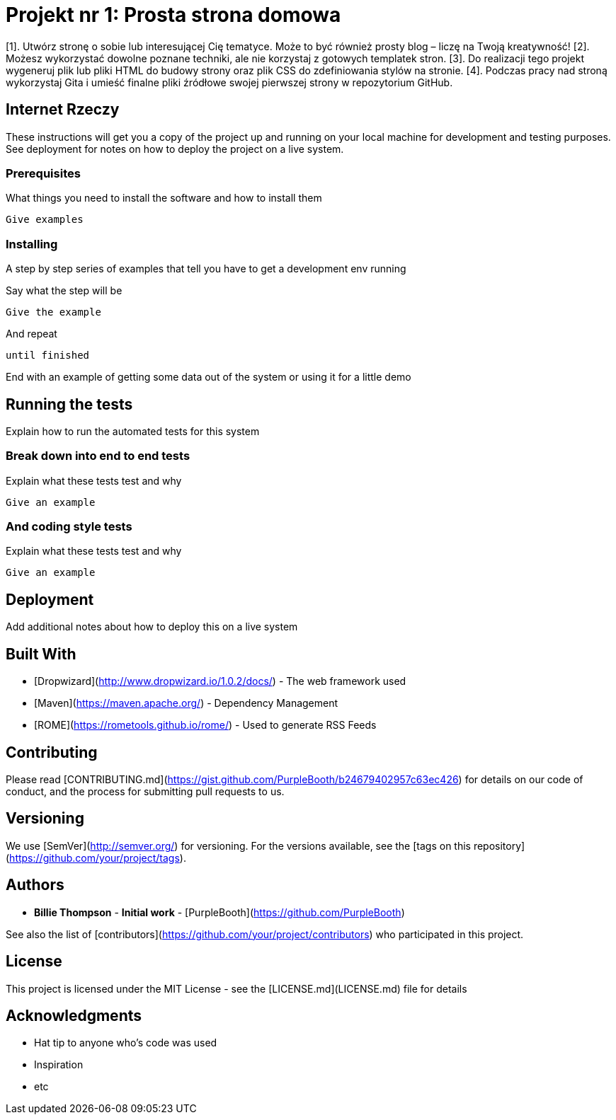 # Projekt nr 1: Prosta strona domowa

[1]. Utwórz stronę o sobie lub interesującej Cię tematyce. Może to być również prosty blog – liczę na Twoją kreatywność!
[2]. Możesz wykorzystać dowolne poznane techniki, ale nie korzystaj z gotowych templatek stron.
[3]. Do realizacji tego projekt wygeneruj plik lub pliki HTML do budowy strony oraz plik CSS do zdefiniowania stylów na stronie.
[4]. Podczas pracy nad stroną wykorzystaj Gita i umieść finalne pliki źródłowe swojej pierwszej strony w repozytorium GitHub.

## Internet Rzeczy

These instructions will get you a copy of the project up and running on your local machine for development and testing purposes. See deployment for notes on how to deploy the project on a live system.

### Prerequisites

What things you need to install the software and how to install them

```
Give examples
```

### Installing

A step by step series of examples that tell you have to get a development env running

Say what the step will be

```
Give the example
```

And repeat

```
until finished
```

End with an example of getting some data out of the system or using it for a little demo

## Running the tests

Explain how to run the automated tests for this system

### Break down into end to end tests

Explain what these tests test and why

```
Give an example
```

### And coding style tests

Explain what these tests test and why

```
Give an example
```

## Deployment

Add additional notes about how to deploy this on a live system

## Built With

* [Dropwizard](http://www.dropwizard.io/1.0.2/docs/) - The web framework used
* [Maven](https://maven.apache.org/) - Dependency Management
* [ROME](https://rometools.github.io/rome/) - Used to generate RSS Feeds

## Contributing

Please read [CONTRIBUTING.md](https://gist.github.com/PurpleBooth/b24679402957c63ec426) for details on our code of conduct, and the process for submitting pull requests to us.

## Versioning

We use [SemVer](http://semver.org/) for versioning. For the versions available, see the [tags on this repository](https://github.com/your/project/tags). 

## Authors

* **Billie Thompson** - *Initial work* - [PurpleBooth](https://github.com/PurpleBooth)

See also the list of [contributors](https://github.com/your/project/contributors) who participated in this project.

## License

This project is licensed under the MIT License - see the [LICENSE.md](LICENSE.md) file for details

## Acknowledgments

* Hat tip to anyone who's code was used
* Inspiration
* etc

